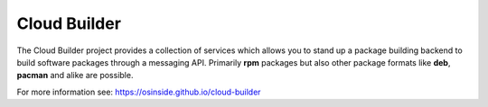 Cloud Builder
=============

.. |GitHub CI Action| image:: https://github.com/OSInside/cloud-builder/workflows/CILint/badge.svg
   :target: https://github.com/OSInside/cloud-builder/actions

|GitHub CI Action|

The Cloud Builder project provides a collection of services which
allows you to stand up a package building backend to build software
packages through a messaging API. Primarily **rpm** packages but also
other package formats like **deb**, **pacman** and alike are possible.

For more information see: https://osinside.github.io/cloud-builder
